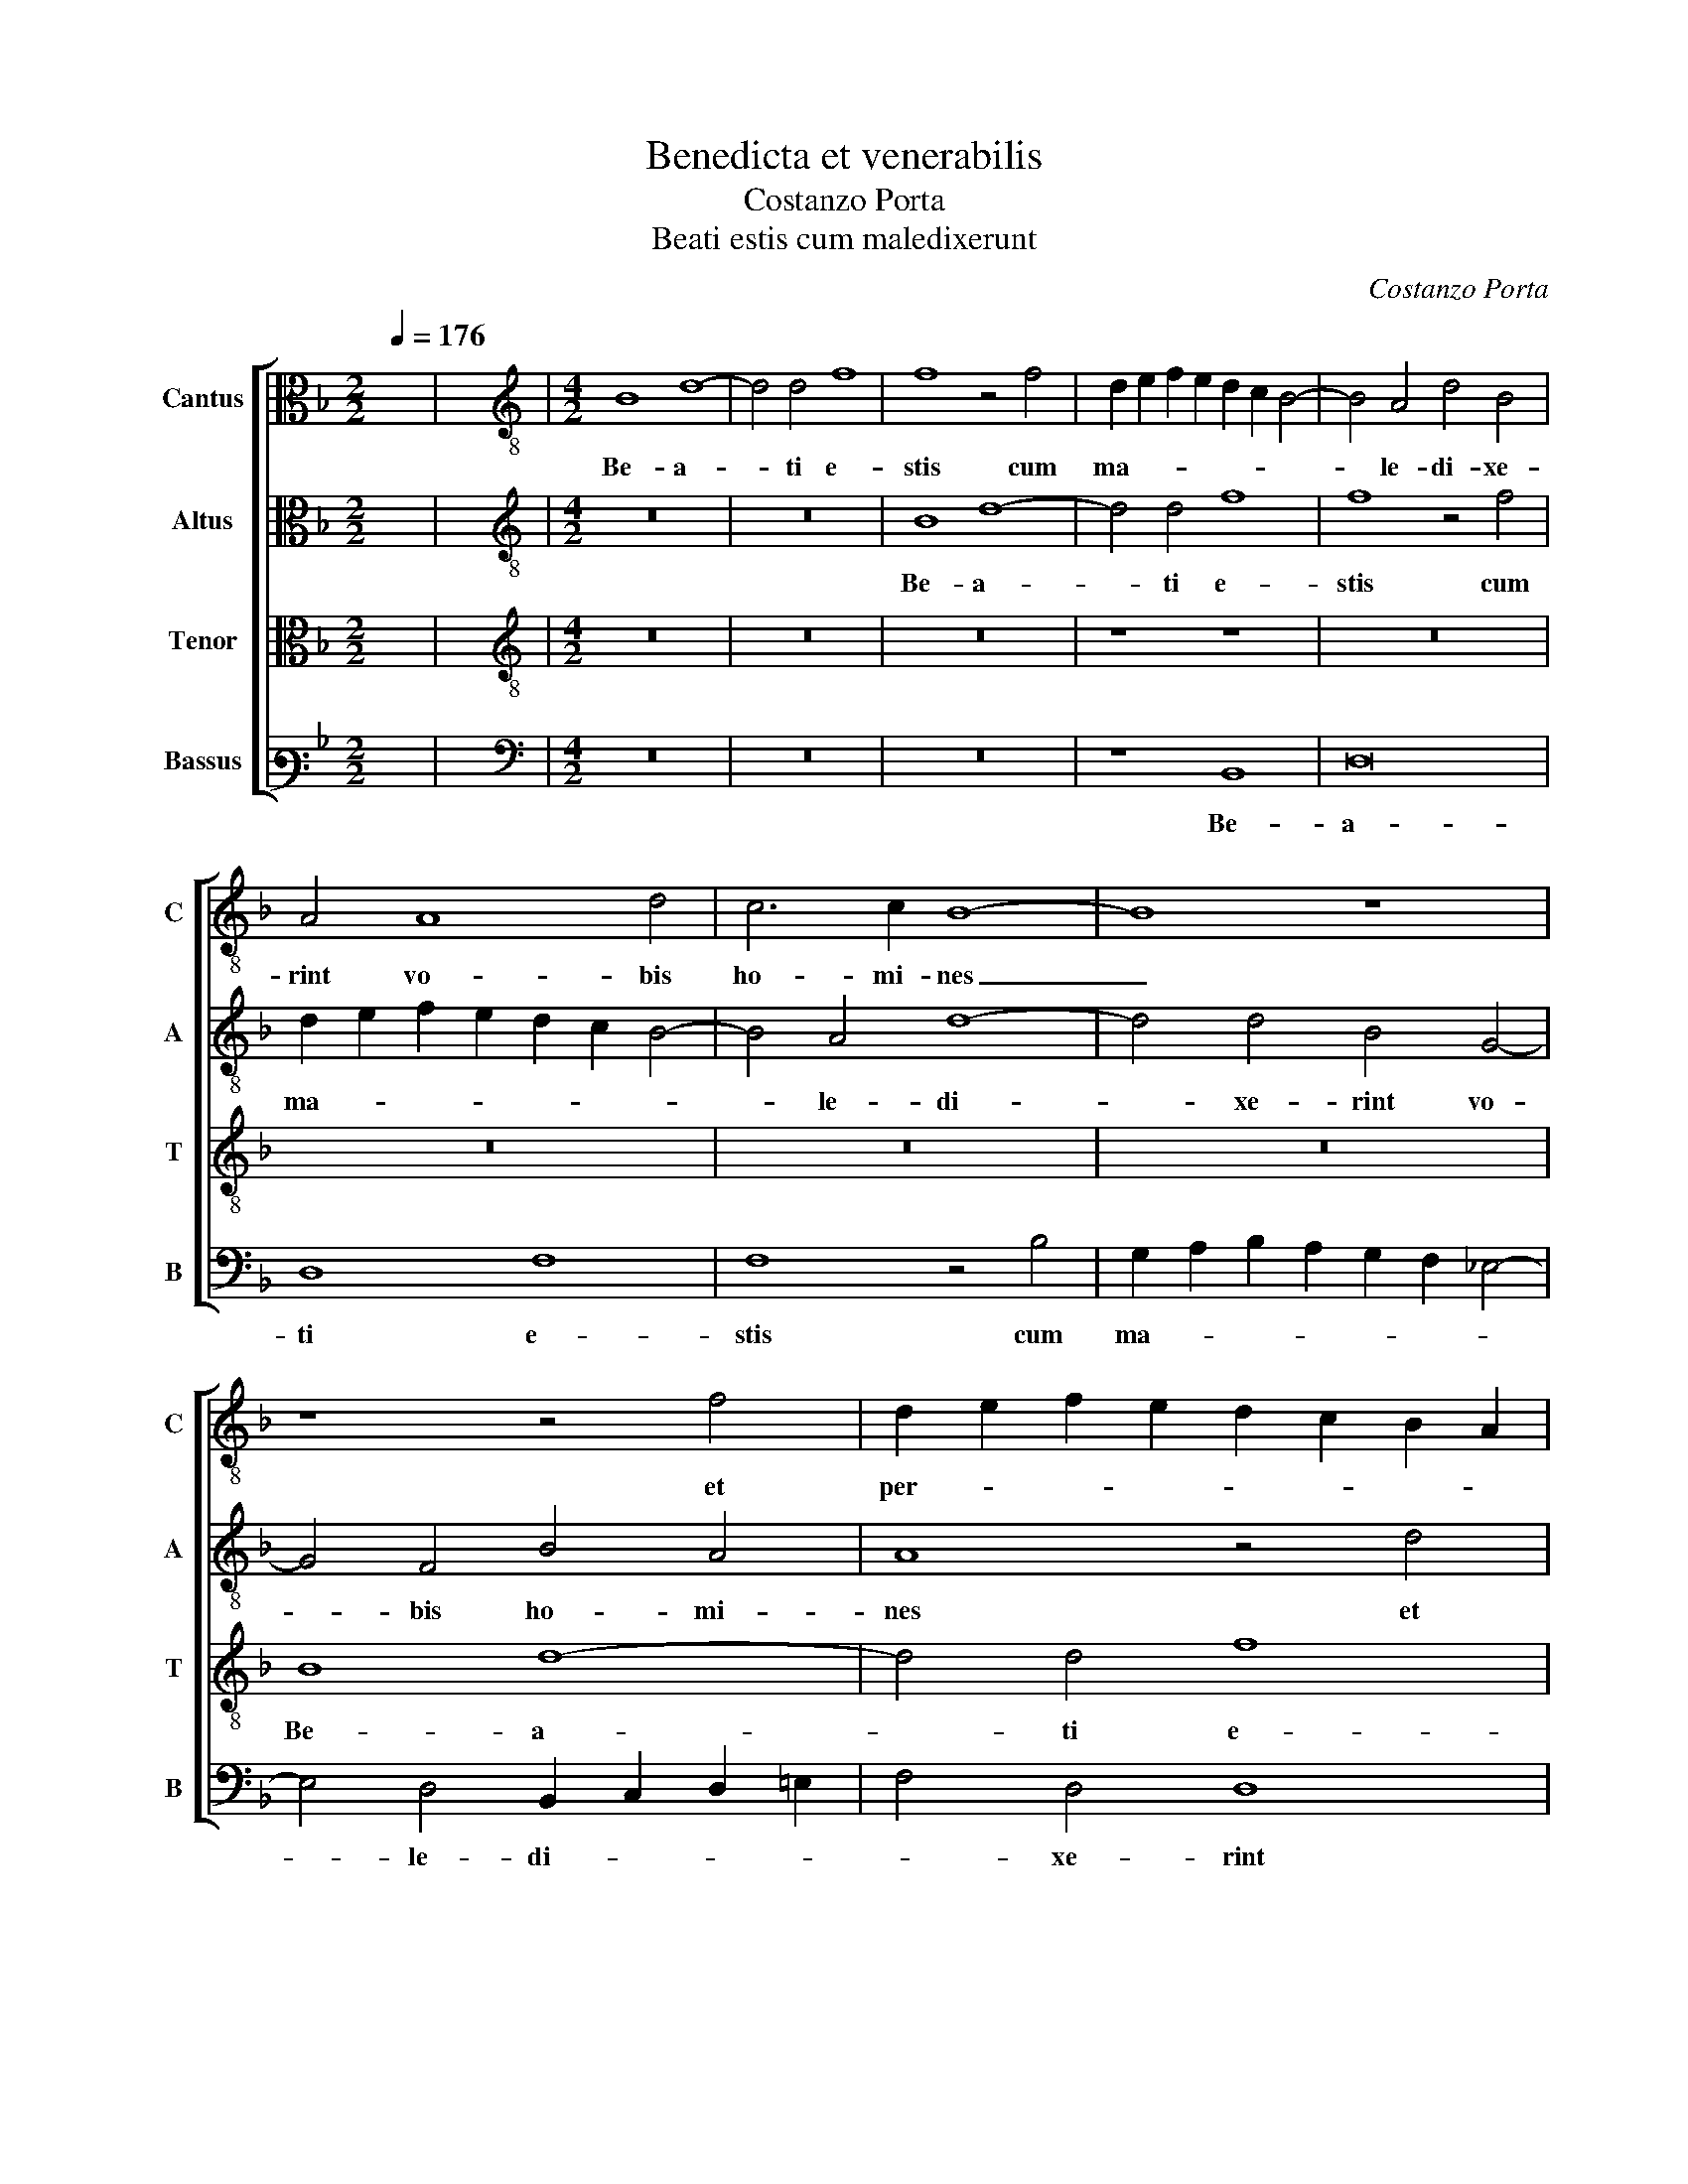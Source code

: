 X:1
T:Benedicta et venerabilis
T:Costanzo Porta
T:Beati estis cum maledixerunt
C:Costanzo Porta
%%score [ 1 2 3 4 ]
L:1/8
Q:1/4=176
M:2/2
K:F
V:1 alto nm="Cantus" snm="C"
V:2 alto nm="Altus" snm="A"
V:3 alto nm="Tenor" snm="T"
V:4 bass3 nm="Bassus" snm="B"
V:1
 x8 | x8 |[M:4/2][K:treble-8] B8 d8- | d4 d4 f8 | f8 z4 f4 | d2 e2 f2 e2 d2 c2 B4- | B4 A4 d4 B4 | %7
w: ||Be- a-|* ti e-|stis cum|ma- * * * * * *|* le- di- xe-|
 A4 A8 d4 | c6 c2 B8- | B8 z8 | z8 z4 f4 | d2 e2 f2 e2 d2 c2 B2 A2 | B4 A4 A4 F4 | f8 f4 e4 | %14
w: rint vo- bis|ho- mi- nes|_|et|per- * * * * * * *|* se- cu- ti|vos fu- e-|
 f8 z8 | z8 z4 d4 | B2 c2 d2 B2 c2 B2 A2 G2 | F4 F4 f2 e2 d2 c2 | B4 G4 c8- | c4 F6 G2 A2 B2 | %20
w: rint,|et|per- * * * * * * *|* se- cu- * * *|* ti vos|_ fu- * * *|
 c2 A2 d6 c2 d2 e2 | f4 f4 d8 | z16 | z8 B8 | c6 c2 d4 B4- | B4 A2 G2 A4 B4 | G8 F4 f4 | f4 f4 g8 | %28
w: |* e- rint||et|di- xe- rint om-|* * * * ne|ma- lum ad-|ver- sum vos,|
 z16 | z16 | z16 | z16 | z4 B8 A4 | B2 c2 d2 e2 f4 g4 | f12 c4 | d4 f6 ed c4- | c4 d4 f8- | f8 z8 | %38
w: ||||men- ti-|en- * * * * tes|pro- pter|me, pro- * * *|* pter me,|_|
[M:3/2][Q:1/4=264] f4 f8 | f4 d4 c4 | B4 G6 A2 | B8 A4 | B8 z4 | B4 B8 | A4 B4 F4 | G8 B4- | %46
w: gau- de-|te et e-|xul- ta- *||te,|gau- de-|te et e-|xul- ta-|
 B2 G2 c8 |[M:4/2][Q:1/4=176] d8 z4 d4- | d4 d4 c4 f4- | f4 d4 g2 f2 f4- | f2 ed e4 f8- | f16 | %52
w: |te quo-|* ni- am mer-|* ces ve- * *|* * * * stra|_|
 z8 z4 B2 c2 | d2 e2 f8 e4 | f12 c4 | d16 | c6 BA G8 | z8 z4 B2 c2 | d2 e2 f8 d4 | d4 d4 B8 | %60
w: mul- *|* * * ta|est in|cae-|lis, _ _ _|mul- *|* * * ta|est in cae-|
 A4 G2 A2 B2 c2 d4- | d4 B4 A8 | z8 z4 G4- | G2 A2 B2 c2 d4 e4 | f4 c4 f8 | !fermata!f16 |] %66
w: lis, mul- * * * *|* ta est,|mul-|* * * * * ta|est in cae-|lis.|
V:2
 x8 | x8 |[M:4/2][K:treble-8] z16 | z16 | B8 d8- | d4 d4 f8 | f8 z4 f4 | d2 e2 f2 e2 d2 c2 B4- | %8
w: ||||Be- a-|* ti e-|stis cum|ma- * * * * * *|
 B4 A4 d8- | d4 d4 B4 G4- | G4 F4 B4 A4 | A8 z4 d4 | d2 e2 f2 e2 d2 c2 B2 A2 | B4 B4 A4 B4 | %14
w: * le- di-|* xe- rint vo-|* bis ho- mi-|nes et|per- * * * * * * *|* se- cu- ti|
 c8 d6 c2 | B2 A2 G2 F2 G2 A2 B2 c2 | d6 d2 f8 | z4 f4 d2 e2 f2 e2 | d2 c2 B8 A4 | F2 G2 A2 B2 c8 | %20
w: vos fu- *||* e- rint,|et per- * * *|* * * se-|cu- * * * *|
 A8 B8 | z4 d6 c2 B2 A2 | G4 G4 F8 | z8 z4 G4 | A6 A2 B4 G4- | G4 G4 F8 | B8 A8 | z4 d4 d4 d4 | %28
w: ti vos|fu- * * *|* e- rint|et|di- xe- rint om-|* ne ma-|* lum|ad- ver- sum|
 c4 d4 _e6 e2 | d4 B8 c4 | B8 _e8 | d8 z4 d4 | d4 d4 c8 | z16 | z4 B8 A4 | B2 c2 d2 e2 f4 g4 | %36
w: vos, et di- xe-|rint om- ne|ma- *|lum ad-|ver- sum vos,||men- ti-|en- * * * * tes|
 f6 ed c4 c4 | d8 z8 |[M:3/2] d4 d8 | c4 B4 A4 | d4 d6 c2 | d2 e2 f8 | f8 z4 | f4 f8 | f4 d4 c4 | %45
w: pro- * * * pter|me,|gau- de-|te et e-|xul- ta- *||te,|gau- de-|te et e-|
 B4 G6 A2 | B8 A4 |[M:4/2] B16 | z16 | z16 | z16 | d12 d4 | c4 f8 f4 | f8 g8 | c8 z4 f4- | %55
w: xul- ta- *||te||||quo- ni-|am mer- ces|ve- *|stra mul-|
 f4 f4 f8 | z8 z4 B2 c2 | d2 e2 f2 d2 g4 d4 | f4 c4 d6 e2 | f8 f8 | z8 z4 B4- | B2 c2 d2 e2 f4 c4 | %62
w: * ta est,|mul- *|* * * * * ta|est in cae- *|* lis,|mul-|* * * * * ta|
 f12 e4 | d12 c2 B2 | c12 d4 | d16 |] %66
w: est in|cae- * *||lis.|
V:3
 x8 | x8 |[M:4/2][K:treble-8] z16 | z16 | z16 | z8 z8 | z16 | z16 | z16 | z16 | B8 d8- | d4 d4 f8 | %12
w: ||||||||||Be- a-|* ti e-|
 f8 z4 f4 | d2 e2 f2 e2 d2 c2 B4- | B4 A4 B4 G4 | d8 B8- | B8 A4 c4- | c4 B4 A8 | z8 z4 c4 | %19
w: stis cum|ma- * * * * * *|* le- di- xe-|rint vo-|* bis ho-|* mi- nes|et|
 A2 B2 c2 B2 A2 G2 F4- | F4 F4 G8 | A4 B8 d4- | d2 c2 B8 A4 | B6 c2 d8 | z16 | z16 | z4 B4 c6 c2 | %27
w: per- * * * * * *|* se- cu-|ti vos fu-|* * * e-|rint _ _|||et di- xe-|
 d4 B8 A2 G2 | A4 B4 G8 | F4 G4 G4 G4 | F4 B8 A4 | B2 c2 d2 e2 f4 g4 | f12 c4 | d8 z4 d4- | %34
w: rint om- * *|* ne ma-|lum ad- ver- sum|vos, men- ti-|en- * * * * tes|pro- pter|me, men-|
 d4 d4 c8 | B4 B8 A2 G2 | A4 B6 AG A4 | B8 z8 |[M:3/2] B4 B8 | A4 B4 F4 | G8 B4- | B2 G2 c8 | %42
w: * ti- en-|tes pro- * *|* pter _ _ _|me|gau- de-|te et e-|xul- ta-||
 d8 z4 | d4 d8 | c4 B4 A4 | d4 d6 c2 | d2 e2 f8 |[M:4/2] f16- | f8 z8 | z16 | z16 | B12 B4 | %52
w: te,|gau- de-|te et e-|xul- ta- *||te|_|||quo- ni-|
 A8 B8- | B4 A4 G8 | F8 z8 | B6 c2 d2 e2 f4- | f4 c4 d8- | d4 c4 B8 | A8 z8 | B6 c2 d2 e2 f4- | %60
w: am mer-|* ces ve-|stra|mul- * * * *|* ta est|_ in cae-|lis,|mul- * * * *|
 f4 e4 d6 e2 | f8 z4 F4- | F2 G2 A2 B2 c4 c4 | B4 G4 B8- | B4 A2 G2 A4 B4 | B16 |] %66
w: * ta est, _|_ mul-|* * * * * ta|est in cae-||lis.|
V:4
 x8 | x8 |[M:4/2][K:bass] z16 | z16 | z16 | z8 B,,8 | D,16 | D,8 F,8 | F,8 z4 B,4 | %9
w: |||||Be-|a-|ti e-|stis cum|
 G,2 A,2 B,2 A,2 G,2 F,2 _E,4- | E,4 D,4 B,,2 C,2 D,2 =E,2 | F,4 D,4 D,8 | z4 D,8 D,4 | %13
w: ma- * * * * * *|* le- di- * * *|* xe- rint|vo- bis|
 B,,2 C,2 D,2 E,2 F,4 G,4 | F,8 z4 B,4 | G,2 A,2 B,2 A,2 G,2 F,2 G,4- | G,4 G,4 F,4 F,4 | D,16 | %18
w: ho- * * * * mi-|nes et|per- * * * * * *|* se- cu- ti|vos|
 G,6 G,2 F,8 | z16 | z16 | z16 | B,8 C6 C2 | D4 G,8 G,4 | F,8 B,,4 _E,4 | _E,4 E,4 D,8 | z16 | %27
w: fu- e- rint||||et di- xe-|rint om- ne|ma- lum ad-|ver- sum vos,||
 z16 | z4 B,,4 C,6 C,2 | D,4 _E,8 D,2 C,2 | D,4 _E,4 C,8 | B,,4 B,4 B,4 G,4 | D,6 E,2 F,8 | %33
w: |et di- xe-|rint om- * *|* ne ma-|lum ad- ver- sum|vos, _ _|
 z4 B,8 G,4 | B,8 F,8 | B,,6 C,2 D,4 E,4 | F,16 | z16 |[M:3/2] B,,4 B,,2 C,2 D,2 E,2 | %39
w: men- ti-|en- tes|pro- * * pter|me,||gau- de- * * *|
 F,4 G,4 A,4 | B,4 B,4 G,4- | G,4 F,8 | z12 | B,,4 B,,2 C,2 D,2 E,2 | F,4 G,4 A,4 | B,4 B,4 G,4- | %46
w: * te et|e- xul- ta-|* te,||gau- de- * * *|* te et|e- xul- ta-|
 G,4 F,8 |[M:4/2] z8 z4 B,4- | B,4 B,4 A,8 | B,12 A,4 | G,8 F,8 | z4 B,,6 C,2 D,2 E,2 | %52
w: * te|quo-|* ni- am|mer- ces|ve- stra|mul- * * *|
 F,4 C,4 D8- | D4 C4 B,8- | B,4 A,2 G,2 A,4 A,4 | z4 B,8 B,4 | A,8 B,8- | B,4 A,4 G,8 | F,8 z8 | %59
w: * ta est|_ in cae-|* * * * lis,|quo- ni-|am mer-|* ces ve-|stra|
 z4 B,,6 C,2 D,2 E,2 | F,4 C,4 G,8 | z4 D,6 E,2 F,2 G,2 | A,4 D,4 C,8 | G,16 | F,12 B,,4 | B,,16 |] %66
w: mul- * * *|* ta est,|mul- * * *|* ta est|in|cae- *|lis.|

